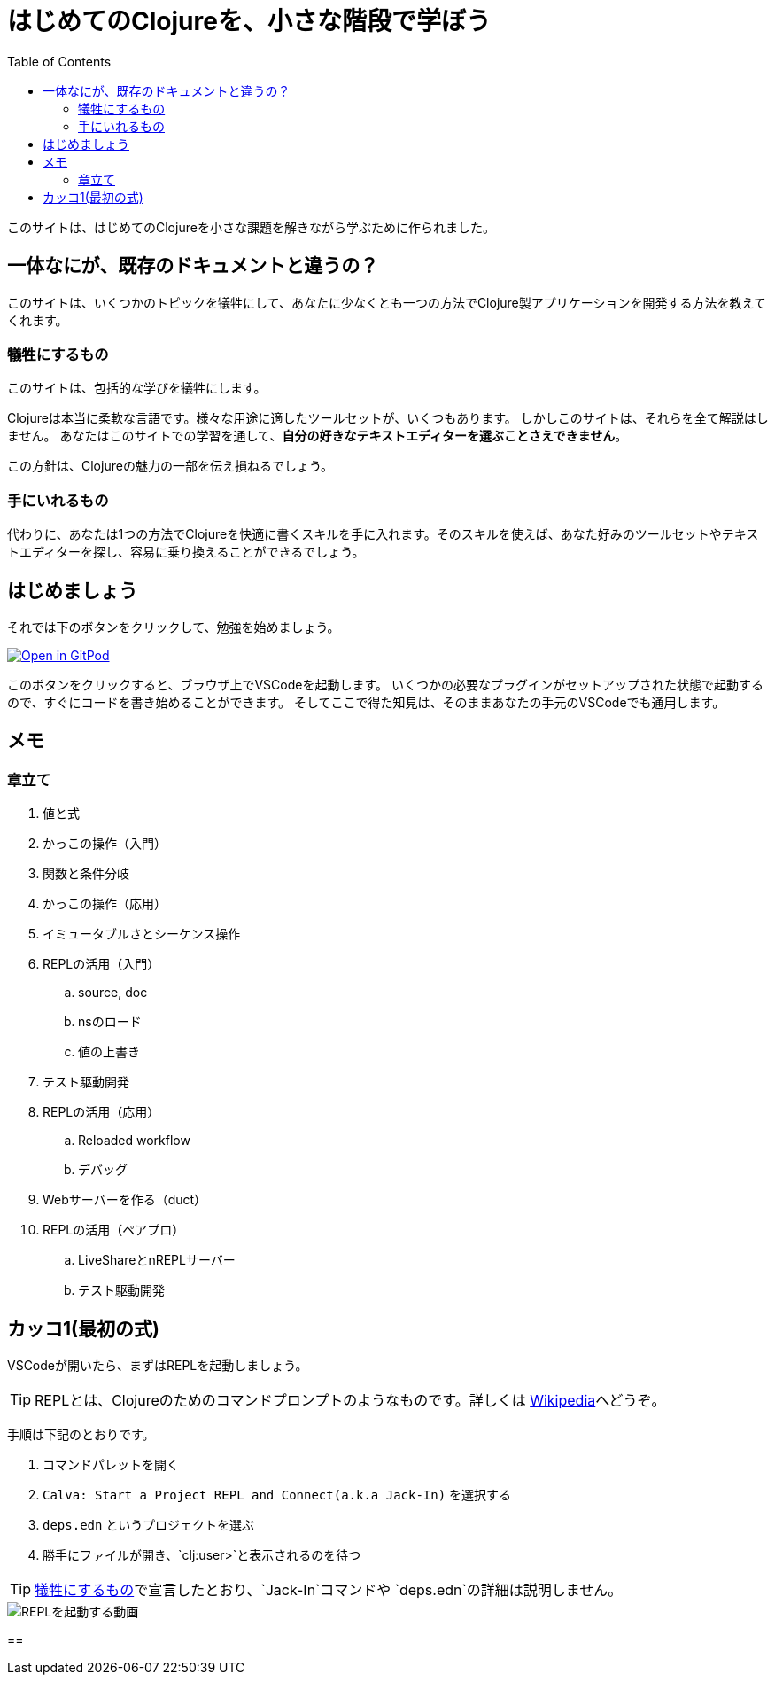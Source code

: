 = はじめてのClojureを、小さな階段で学ぼう
:icons: font
:toc: left
:experimental:
:sectanchors:
:url-github: https://github.com/blackawa/clojure-in-small-step

このサイトは、はじめてのClojureを小さな課題を解きながら学ぶために作られました。

== 一体なにが、既存のドキュメントと違うの？

このサイトは、いくつかのトピックを犠牲にして、あなたに少なくとも一つの方法でClojure製アプリケーションを開発する方法を教えてくれます。

=== 犠牲にするもの

このサイトは、包括的な学びを犠牲にします。

Clojureは本当に柔軟な言語です。様々な用途に適したツールセットが、いくつもあります。
しかしこのサイトは、それらを全て解説はしません。
あなたはこのサイトでの学習を通して、*自分の好きなテキストエディターを選ぶことさえできません*。

この方針は、Clojureの魅力の一部を伝え損ねるでしょう。

=== 手にいれるもの

代わりに、あなたは1つの方法でClojureを快適に書くスキルを手に入れます。そのスキルを使えば、あなた好みのツールセットやテキストエディターを探し、容易に乗り換えることができるでしょう。

== はじめましょう

それでは下のボタンをクリックして、勉強を始めましょう。

[link=https://gitpod.io/#https://github.com/blackawa/clojure-in-small-step]
image::https://gitpod.io/button/open-in-gitpod.svg[Open in GitPod]

このボタンをクリックすると、ブラウザ上でVSCodeを起動します。
いくつかの必要なプラグインがセットアップされた状態で起動するので、すぐにコードを書き始めることができます。
そしてここで得た知見は、そのままあなたの手元のVSCodeでも通用します。

== メモ

=== 章立て

. 値と式
. かっこの操作（入門）
. 関数と条件分岐
. かっこの操作（応用）
. イミュータブルさとシーケンス操作
. REPLの活用（入門）
.. source, doc
.. nsのロード
.. 値の上書き
. テスト駆動開発
. REPLの活用（応用）
.. Reloaded workflow
.. デバッグ
. Webサーバーを作る（duct）
. REPLの活用（ペアプロ）
.. LiveShareとnREPLサーバー
.. テスト駆動開発

== カッコ1(最初の式)

VSCodeが開いたら、まずはREPLを起動しましょう。

TIP: REPLとは、Clojureのためのコマンドプロンプトのようなものです。詳しくは https://ja.wikipedia.org/wiki/REPL[Wikipedia]へどうぞ。

手順は下記のとおりです。

. コマンドパレットを開く
. `Calva: Start a Project REPL and Connect(a.k.a Jack-In)` を選択する
. `deps.edn` というプロジェクトを選ぶ
. 勝手にファイルが開き、`clj:user>`と表示されるのを待つ

TIP: <<#_犠牲にするもの,犠牲にするもの>>で宣言したとおり、`Jack-In`コマンドや `deps.edn`の詳細は説明しません。

image::images/chapter_1/jack_in.gif[REPLを起動する動画]

== 